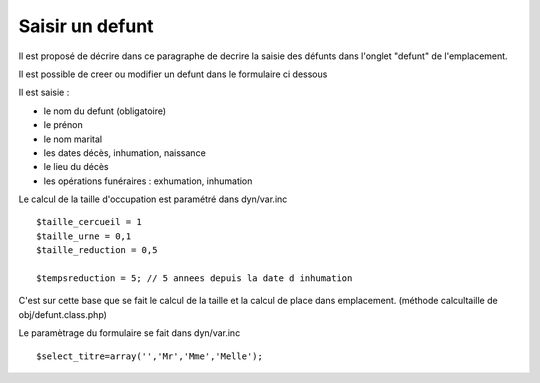 .. _defunt:

################
Saisir un defunt
################



Il est proposé de décrire dans ce paragraphe de decrire la saisie des défunts
dans l'onglet "defunt" de l'emplacement.


.. image:: ../_static/tab_defunt.png


Il est possible de creer ou modifier un defunt dans le formulaire ci dessous


.. image:: ../_static/form_defunt.png

Il est saisie :

- le nom du defunt (obligatoire)

- le prénon

- le nom marital

- les dates décès, inhumation, naissance

- le lieu du décès

- les opérations funéraires : exhumation, inhumation


Le calcul de la taille d'occupation est paramétré dans
dyn/var.inc ::

    $taille_cercueil = 1
    $taille_urne = 0,1
    $taille_reduction = 0,5

    $tempsreduction = 5; // 5 annees depuis la date d inhumation
    
C'est sur cette base que se fait le calcul de la taille et la
calcul de place dans emplacement.
(méthode calcultaille de obj/defunt.class.php)


Le paramètrage du formulaire se fait dans dyn/var.inc ::

    $select_titre=array('','Mr','Mme','Melle'); 

